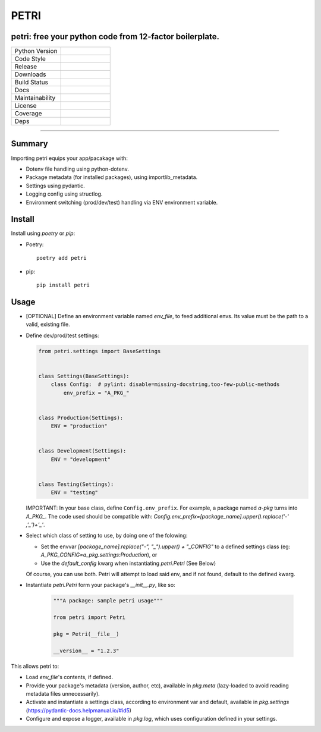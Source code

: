 =====
PETRI
=====

petri: free your python code from 12-factor boilerplate.
--------------------------------------------------------

.. list-table::
   :widths: 50 50
   :header-rows: 0

   * - Python Version
     - .. image:: https://img.shields.io/pypi/pyversions/petri
        :target: https://www.python.org/downloads/
        :alt: Python Version
   * - Code Style
     - .. image:: https://img.shields.io/badge/code%20style-black-000000.svg
        :target: https://github.com/ambv/black
        :alt: Code Style
   * - Release
     - .. image:: https://img.shields.io/pypi/v/petri
        :target: https://pypi.org/project/petri/
        :alt: PyPI
   * - Downloads
     - .. image:: https://img.shields.io/pypi/dm/petri
        :alt: PyPI - Downloads
   * - Build Status
     - .. image:: https://github.com/pwoolvett/petri/workflows/publish_wf/badge.svg
        :target: https://github.com/pwoolvett/petri/actions
        :alt: Build Status
   * - Docs
     - .. image:: https://readthedocs.org/projects/petri/badge/?version=latest
        :target: https://petri.readthedocs.io/en/latest/?badge=latest
        :alt: Documentation Status
   * - Maintainability
     - .. image:: https://api.codeclimate.com/v1/badges/4a883c99f3705d3390ee/maintainability
        :target: https://codeclimate.com/github/pwoolvett/petri/maintainability
        :alt: Maintainability
   * - License
     - .. image:: https://img.shields.io/badge/license-Unlicense-blue.svg
        :target: http://unlicense.org/
        :alt: License: Unlicense
   * - Coverage
     - .. image:: https://api.codeclimate.com/v1/badges/4a883c99f3705d3390ee/test_coverage
        :target: https://codeclimate.com/github/pwoolvett/petri/test_coverage
        :alt: Test Coverage
   * - Deps
     - .. image:: https://img.shields.io/librariesio/github/pwoolvett/petri
        :alt: Libraries.io dependency status for GitHub repo


------------

Summary
-------

Importing petri equips your app/pacakage with:

* Dotenv file handling using python-dotenv.
* Package metadata (for installed packages), using importlib_metadata.
* Settings using pydantic.
* Logging config using structlog.
* Environment switching (prod/dev/test) handling via ENV environment variable.

Install
-------

Install using `poetry` or `pip`:

- Poetry::

    poetry add petri

- pip::

    pip install petri

Usage
-----

- [OPTIONAL] Define an environment variable named `env_file`, to feed
  additional envs. Its value must be the path to a valid, existing file.

- Define dev/prod/test settings:

  .. code:: python

      from petri.settings import BaseSettings


      class Settings(BaseSettings):
          class Config:  # pylint: disable=missing-docstring,too-few-public-methods
              env_prefix = "A_PKG_"


      class Production(Settings):
          ENV = "production"


      class Development(Settings):
          ENV = "development"


      class Testing(Settings):
          ENV = "testing"


  IMPORTANT: In your base class, define ``Config.env_prefix``. For example, a package
  named `a-pkg` turns into `A_PKG_`. The code used should be compatible with:
  `Config.env_prefix=[package_name].upper().replace('-' ,'_')+'_'`.

- Select which class of setting to use, by doing one of the folowing:

  + Set the envvar `[package_name].replace("-", "_").upper() + "_CONFIG"` to
    a defined settings class (eg: `A_PKG_CONFIG=a_pkg.settings:Production`), or

  + Use the `default_config` kwarg when instantiating `petri.Petri` (See Below)

  Of course, you can use both. Petri will attempt to load said env, and if not
  found, default to the defined kwarg.

- Instantiate `petri.Petri` form your package's `__init__.py`, like so:

   .. code:: python

      """A package: sample petri usage"""

      from petri import Petri

      pkg = Petri(__file__)

      __version__ = "1.2.3"


This allows petri to:

- Load `env_file`'s contents, if defined.
- Provide your package's metadata (version, author, etc), available in
  `pkg.meta` (lazy-loaded to avoid reading metadata files unnecessarily).
- Activate and instantiate a settings class, according to environment var and
  default, available in `pkg.settings` (https://pydantic-docs.helpmanual.io/#id5)
- Configure and expose a logger, available in `pkg.log`, which uses
  configuration defined in your settings.
